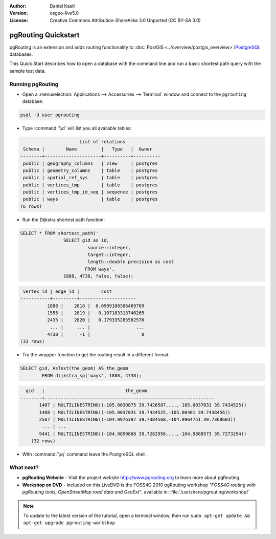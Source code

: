 :Author: Daniel Kastl
:Version: osgeo-live5.0
:License: Creative Commons Attribution-ShareAlike 3.0 Unported  (CC BY-SA 3.0)

.. _pgrouting-quickstart:
 
.. image:: ../../images/project_logos/logo-pgRouting.png
	:scale: 100 %
	:alt: pgRouting logo
	:align: right
	:target: http://www.pgrouting.org

********************************************************************************
pgRouting Quickstart
********************************************************************************

pgRouting is an extension and adds routing functionality to :doc:`PostGIS <../overview/postgis_overview>`/`PostgreSQL <http://www.postgresql.org>`_ databases.

This Quick Start describes how to open a database with the command line and run a basic shortest path query with the sample test data.


Running pgRouting
================================================================================

* Open a :menuselection:`Applications --> Accessories --> Terminal` window and connect to the ``pgrouting`` database:

.. code-block:: bash

	psql -U user pgrouting

* Type :command:`\\d` will list you all available tables:

.. code-block:: sql

			      List of relations
	 Schema |        Name         |   Type   |  Owner   
	--------+---------------------+----------+----------
	 public | geography_columns   | view     | postgres
	 public | geometry_columns    | table    | postgres
	 public | spatial_ref_sys     | table    | postgres
	 public | vertices_tmp        | table    | postgres
	 public | vertices_tmp_id_seq | sequence | postgres
	 public | ways                | table    | postgres
	(6 rows)

* Run the Dijkstra shortest path function:

.. code-block:: sql

	SELECT * FROM shortest_path('
			SELECT gid as id, 
				 source::integer, 
				 target::integer, 
				 length::double precision as cost 
				FROM ways', 
			1888, 4738, false, false); 

.. code-block:: sql

	 vertex_id | edge_id |        cost         
	-----------+---------+---------------------
		  1888 |    2818 |  0.0989108306469789
		  1555 |    2819 |   0.107183313746265
		  2435 |    2820 |   0.179335285582576
		   ... |     ... |                 ...
		  4738 |      -1 |                   0
	(33 rows)

* Try the wrapper function to get the routing result in a different format:

.. code-block:: sql

	SELECT gid, AsText(the_geom) AS the_geom 
		FROM dijkstra_sp('ways', 1888, 4738);
	
.. code-block:: sql
	
      gid   |                              the_geom      
    --------+---------------------------------------------------------------
	   1407 | MULTILINESTRING((-105.0030875 39.7426587,...,-105.0037031 39.7434525))
	   1408 | MULTILINESTRING((-105.0037031 39.7434525,-105.00401 39.7438456))
	   2567 | MULTILINESTRING((-104.9976397 39.7384568,-104.9964751 39.7368603))
	    ... | ...
	   9441 | MULTILINESTRING((-104.9899868 39.7282956,...,-104.9888573 39.7273254))
	(32 rows)

* With :command:`\\q` command leave the PostgreSQL shell.


What next?
================================================================================

* **pgRouting Website** - Visit the project website http://www.pgrouting.org to learn more about pgRouting.

* **Workshop on DVD** - Included on this LiveDVD is the FOSS4G 2010 pgRouting workshop `"FOSS4G routing with pgRouting tools, OpenStreetMap road data and GeoExt"`, available in: :file:`/usr/share/pgrouting/workshop/`

.. note::

	To update to the latest version of the tutorial, open a terminal window, then run ``sudo apt-get update && apt-get upgrade pgrouting-workshop``

